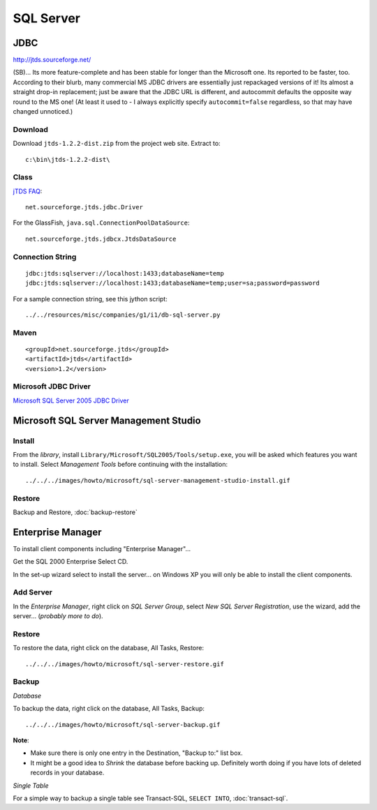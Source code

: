 SQL Server
**********

JDBC
====

http://jtds.sourceforge.net/

(SB)... Its more feature-complete and has been stable for longer than the
Microsoft one.  Its reported to be faster, too.  According to their blurb, many
commercial MS JDBC drivers are essentially just repackaged versions of it!  Its
almost a straight drop-in replacement; just be aware that the JDBC URL is
different, and autocommit defaults the opposite way round to the MS one!  (At
least it used to - I always explicitly specify ``autocommit=false`` regardless,
so that may have changed unnoticed.)

Download
--------

Download ``jtds-1.2.2-dist.zip`` from the project web site.  Extract to:

::

  c:\bin\jtds-1.2.2-dist\

Class
-----

`jTDS FAQ`_:

::

  net.sourceforge.jtds.jdbc.Driver

For the GlassFish, ``java.sql.ConnectionPoolDataSource``:

::

  net.sourceforge.jtds.jdbcx.JtdsDataSource

Connection String
-----------------

::

  jdbc:jtds:sqlserver://localhost:1433;databaseName=temp
  jdbc:jtds:sqlserver://localhost:1433;databaseName=temp;user=sa;password=password

For a sample connection string, see this jython script:

::

  ../../resources/misc/companies/g1/i1/db-sql-server.py

Maven
-----

::

  <groupId>net.sourceforge.jtds</groupId>
  <artifactId>jtds</artifactId>
  <version>1.2</version>

Microsoft JDBC Driver
---------------------

`Microsoft SQL Server 2005 JDBC Driver`_

Microsoft SQL Server Management Studio
======================================

Install
-------

From the *library*, install ``Library/Microsoft/SQL2005/Tools/setup.exe``, you
will be asked which features you want to install.  Select *Management Tools*
before continuing with the installation:

::

  ../../../images/howto/microsoft/sql-server-management-studio-install.gif

Restore
-------

Backup and Restore, :doc:`backup-restore`

Enterprise Manager
==================

To install client components including "Enterprise Manager"...

Get the SQL 2000 Enterprise Select CD.

In the set-up wizard select to install the server...  on Windows XP you will
only be able to install the client components.

Add Server
----------

In the *Enterprise Manager*, right click on *SQL Server Group*, select *New SQL
Server Registration*, use the wizard, add the server... (*probably more to
do*).

Restore
-------

To restore the data, right click on the database, All Tasks, Restore:

::

  ../../../images/howto/microsoft/sql-server-restore.gif

Backup
------

*Database*

To backup the data, right click on the database, All Tasks, Backup:

::

  ../../../images/howto/microsoft/sql-server-backup.gif

**Note**:

- Make sure there is only one entry in the Destination, "Backup to:" list box.
- It might be a good idea to *Shrink* the database before backing up.
  Definitely worth doing if you have lots of deleted records in your database.

*Single Table*

For a simple way to backup a single table see Transact-SQL, ``SELECT INTO``,
:doc:`transact-sql`.



.. _`jTDS FAQ`: http://jtds.sourceforge.net/faq.html#driverImplementation
.. _`Microsoft SQL Server 2005 JDBC Driver`: http://msdn.microsoft.com/data/jdbc

